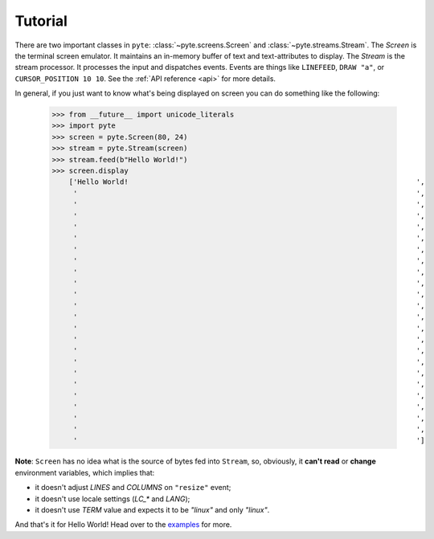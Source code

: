 .. _tutorial:

Tutorial
--------

There are two important classes in ``pyte``: :class:`~pyte.screens.Screen`
and :class:`~pyte.streams.Stream`. The `Screen` is the terminal screen
emulator. It maintains an in-memory buffer of text and text-attributes
to display. The `Stream` is the stream processor. It processes the input
and dispatches events. Events are things like ``LINEFEED``, ``DRAW "a"``,
or ``CURSOR_POSITION 10 10``. See the :ref:`API reference <api>` for more
details.

In general, if you just want to know what's being displayed on screen you
can do something like the following:

    >>> from __future__ import unicode_literals
    >>> import pyte
    >>> screen = pyte.Screen(80, 24)
    >>> stream = pyte.Stream(screen)
    >>> stream.feed(b"Hello World!")
    >>> screen.display
        ['Hello World!                                                                    ',
         '                                                                                ',
         '                                                                                ',
         '                                                                                ',
         '                                                                                ',
         '                                                                                ',
         '                                                                                ',
         '                                                                                ',
         '                                                                                ',
         '                                                                                ',
         '                                                                                ',
         '                                                                                ',
         '                                                                                ',
         '                                                                                ',
         '                                                                                ',
         '                                                                                ',
         '                                                                                ',
         '                                                                                ',
         '                                                                                ',
         '                                                                                ',
         '                                                                                ',
         '                                                                                ',
         '                                                                                ',
         '                                                                                ']


**Note**: ``Screen`` has no idea what is the source of bytes fed into ``Stream``,
so, obviously, it **can't read** or **change** environment variables, which implies
that:

* it doesn't adjust `LINES` and `COLUMNS` on ``"resize"`` event;
* it doesn't use locale settings (`LC_*` and `LANG`);
* it doesn't use `TERM` value and expects it to be `"linux"` and only `"linux"`.

And that's it for Hello World! Head over to the `examples
<https://github.com/selectel/pyte/examples>`_ for  more.
